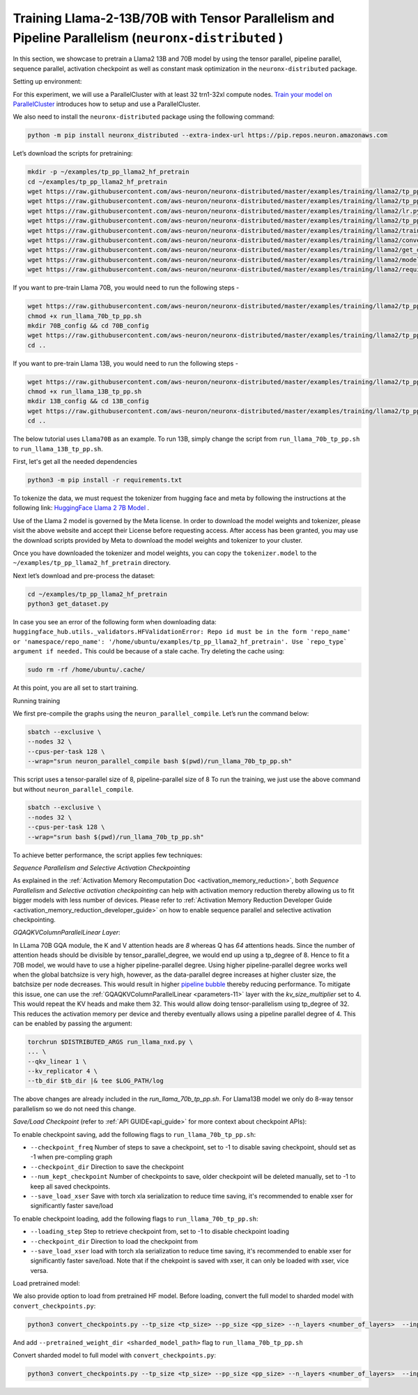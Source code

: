 .. _llama2_tp_pp_tutorial:

Training Llama-2-13B/70B with Tensor Parallelism and Pipeline Parallelism (``neuronx-distributed`` )
=========================================================================================

In this section, we showcase to pretrain a Llama2 13B and 70B model by using the tensor parallel, pipeline parallel, sequence parallel, activation
checkpoint as well as constant mask optimization in the ``neuronx-distributed`` package.

Setting up environment:
                       
For this experiment, we will use a ParallelCluster with at least 32 trn1-32xl compute nodes.
`Train your model on ParallelCluster <https://awsdocs-neuron.readthedocs-hosted.com/en/latest/general/devflows/training/parallelcluster/parallelcluster-training.html>`__
introduces how to setup and use a ParallelCluster.

We also need to install the ``neuronx-distributed`` package using the following command:

.. code:: ipython3

   python -m pip install neuronx_distributed --extra-index-url https://pip.repos.neuron.amazonaws.com

Let’s download the scripts for pretraining:

.. code:: ipython3

   mkdir -p ~/examples/tp_pp_llama2_hf_pretrain
   cd ~/examples/tp_pp_llama2_hf_pretrain
   wget https://raw.githubusercontent.com/aws-neuron/neuronx-distributed/master/examples/training/llama2/tp_pp_llama2_hf_pretrain/activation_checkpoint.py
   wget https://raw.githubusercontent.com/aws-neuron/neuronx-distributed/master/examples/training/llama2/tp_pp_llama2_hf_pretrain/logger.py
   wget https://raw.githubusercontent.com/aws-neuron/neuronx-distributed/master/examples/training/llama2/lr.py
   wget https://raw.githubusercontent.com/aws-neuron/neuronx-distributed/master/examples/training/llama2/tp_pp_llama2_hf_pretrain/run_llama_nxd.py
   wget https://raw.githubusercontent.com/aws-neuron/neuronx-distributed/master/examples/training/llama2/training_utils.py
   wget https://raw.githubusercontent.com/aws-neuron/neuronx-distributed/master/examples/training/llama2/convert_checkpoints.py
   wget https://raw.githubusercontent.com/aws-neuron/neuronx-distributed/master/examples/training/llama2/get_dataset.py
   wget https://raw.githubusercontent.com/aws-neuron/neuronx-distributed/master/examples/training/llama2/modeling_llama_nxd.py
   wget https://raw.githubusercontent.com/aws-neuron/neuronx-distributed/master/examples/training/llama2/requirements.txt

If you want to pre-train Llama 70B, you would need to run the following steps -

.. code:: ipython3

    wget https://raw.githubusercontent.com/aws-neuron/neuronx-distributed/master/examples/training/llama2/tp_pp_llama2_hf_pretrain/run_llama_70b_tp_pp.sh
    chmod +x run_llama_70b_tp_pp.sh
    mkdir 70B_config && cd 70B_config
    wget https://raw.githubusercontent.com/aws-neuron/neuronx-distributed/master/examples/training/llama2/tp_pp_llama2_hf_pretrain/70B_config/config.json
    cd ..

If you want to pre-train Llama 13B, you would need to run the following steps -


.. code:: ipython3

   wget https://raw.githubusercontent.com/aws-neuron/neuronx-distributed/master/examples/training/llama2/tp_pp_llama2_hf_pretrain/run_llama_13B_tp_pp.sh
   chmod +x run_llama_13B_tp_pp.sh
   mkdir 13B_config && cd 13B_config
   wget https://raw.githubusercontent.com/aws-neuron/neuronx-distributed/master/examples/training/llama2/tp_pp_llama2_hf_pretrain/13B_config/config.json
   cd ..

The below tutorial uses ``Llama70B`` as an example. To run 13B, simply change the script from ``run_llama_70b_tp_pp.sh`` to ``run_llama_13B_tp_pp.sh``.

First, let's get all the needed dependencies

.. code:: ipython3

    python3 -m pip install -r requirements.txt

To tokenize the data, we must request the tokenizer from hugging face and meta by following the instructions at the following link: `HuggingFace Llama 2 7B Model <https://huggingface.co/meta-llama/Llama-2-7b>`__ . 

Use of the Llama 2 model is governed by the Meta license. In order to download the model weights and tokenizer, please visit the above website and accept their License before requesting access. After access has been granted, you may use the download scripts provided by Meta to download the model weights and tokenizer to your cluster.

Once you have downloaded the tokenizer and model weights, you can copy the ``tokenizer.model`` to the ``~/examples/tp_pp_llama2_hf_pretrain`` directory.

Next let’s download and pre-process the dataset:

.. code:: ipython3

   cd ~/examples/tp_pp_llama2_hf_pretrain
   python3 get_dataset.py

In case you see an error of the following form when downloading data: ``huggingface_hub.utils._validators.HFValidationError: Repo id must be in the form 'repo_name' or 'namespace/repo_name': '/home/ubuntu/examples/tp_pp_llama2_hf_pretrain'. Use `repo_type` argument if needed.`` This could be because of a stale cache. Try deleting the cache using: 

.. code:: ipython3

   sudo rm -rf /home/ubuntu/.cache/


At this point, you are all set to start training.


Running training

We first pre-compile the graphs using the ``neuron_parallel_compile``. Let’s run the command below:

.. code:: ipython3

   sbatch --exclusive \
   --nodes 32 \
   --cpus-per-task 128 \
   --wrap="srun neuron_parallel_compile bash $(pwd)/run_llama_70b_tp_pp.sh"

This script uses a tensor-parallel size of 8, pipeline-parallel size of 8
To run the training, we just use the above command but without ``neuron_parallel_compile``.

.. code:: ipython3

   sbatch --exclusive \
   --nodes 32 \
   --cpus-per-task 128 \
   --wrap="srun bash $(pwd)/run_llama_70b_tp_pp.sh"


To achieve better performance, the script applies few techniques:

`Sequence Parallelism and Selective Activation Checkpointing`

As explained in the :ref:`Activation Memory Recomputation Doc <activation_memory_reduction>`, both `Sequence Parallelism` 
and `Selective activation checkpointing` can help with activation memory reduction thereby allowing us to fit bigger 
models with less number of devices. 
Please refer to :ref:`Activation Memory Reduction Developer Guide <activation_memory_reduction_developer_guide>` on how to 
enable sequence parallel and selective activation checkpointing. 


`GQAQKVColumnParallelLinear Layer`:

In LLama 70B GQA module, the K and V attention heads are `8` whereas Q has `64` attentions heads. Since the number of 
attention heads should be divisible by tensor_parallel_degree, we would end up using a tp_degree of 8. Hence to fit 
a 70B model, we would have to use a higher pipeline-parallel degree. Using higher pipeline-parallel degree works well 
when the global batchsize is very high, however, as the data-parallel degree increases at higher cluster size, the 
batchsize per node decreases. This would result in higher `pipeline bubble <https://developer.nvidia.com/blog/scaling-language-model-training-to-a-trillion-parameters-using-megatron/>`__ 
thereby reducing performance. To mitigate this issue, one can use the :ref:`GQAQKVColumnParallelLinear <parameters-11>` layer with the
`kv_size_multiplier` set to 4. This would repeat the KV heads and make them 32. This would allow doing tensor-parallelism 
using tp_degree of 32. This reduces the activation memory per device and thereby eventually allows using a pipeline 
parallel degree of 4. This can be enabled by passing the argument:

.. code:: ipython3

   torchrun $DISTRIBUTED_ARGS run_llama_nxd.py \
   ... \
   --qkv_linear 1 \
   --kv_replicator 4 \
   --tb_dir $tb_dir |& tee $LOG_PATH/log

The above changes are already included in the `run_llama_70b_tp_pp.sh`. For Llama13B model we only do 8-way tensor parallelism so
we do not need this change.



`Save/Load Checkpoint` (refer to :ref:`API GUIDE<api_guide>` for more context about checkpoint APIs):

To enable checkpoint saving, add the following flags to ``run_llama_70b_tp_pp.sh``:

* ``--checkpoint_freq`` Number of steps to save a checkpoint, set to -1 to disable saving checkpoint, should set as -1 when pre-compling graph
* ``--checkpoint_dir`` Direction to save the checkpoint 
* ``--num_kept_checkpoint`` Number of checkpoints to save, older checkpoint will be deleted manually, set to -1 to keep all saved checkpoints.
* ``--save_load_xser`` Save with torch xla serialization to reduce time saving, it's recommended to enable xser for significantly faster save/load 

To enable checkpoint loading, add the following flags to ``run_llama_70b_tp_pp.sh``:

* ``--loading_step`` Step to retrieve checkpoint from, set to -1 to disable checkpoint loading
* ``--checkpoint_dir`` Direction to load the checkpoint from
* ``--save_load_xser`` load with torch xla serialization to reduce time saving, it's recommended to enable xser for significantly faster save/load. Note that if the chekpoint is saved with xser, it can only be loaded with xser, vice versa. 


Load pretrained model:

We also provide option to load from pretrained HF model. Before loading, convert the full model to sharded model with ``convert_checkpoints.py``:

.. code:: ipython3

   python3 convert_checkpoints.py --tp_size <tp_size> --pp_size <pp_size> --n_layers <number_of_layers>  --input_dir  <path_to_full_model> --output_dir <sharded_model_path> --convert_from_full_model 

And add ``--pretrained_weight_dir <sharded_model_path>`` flag to ``run_llama_70b_tp_pp.sh``


Convert sharded model to full model with ``convert_checkpoints.py``:

.. code:: ipython3

   python3 convert_checkpoints.py --tp_size <tp_size> --pp_size <pp_size> --n_layers <number_of_layers>  --input_dir  <sharded_model_dir> --output_dir <full_model_dir> --convert_to_full_model --kv_size_multiplier <kv_size_multiplier> --config config.json